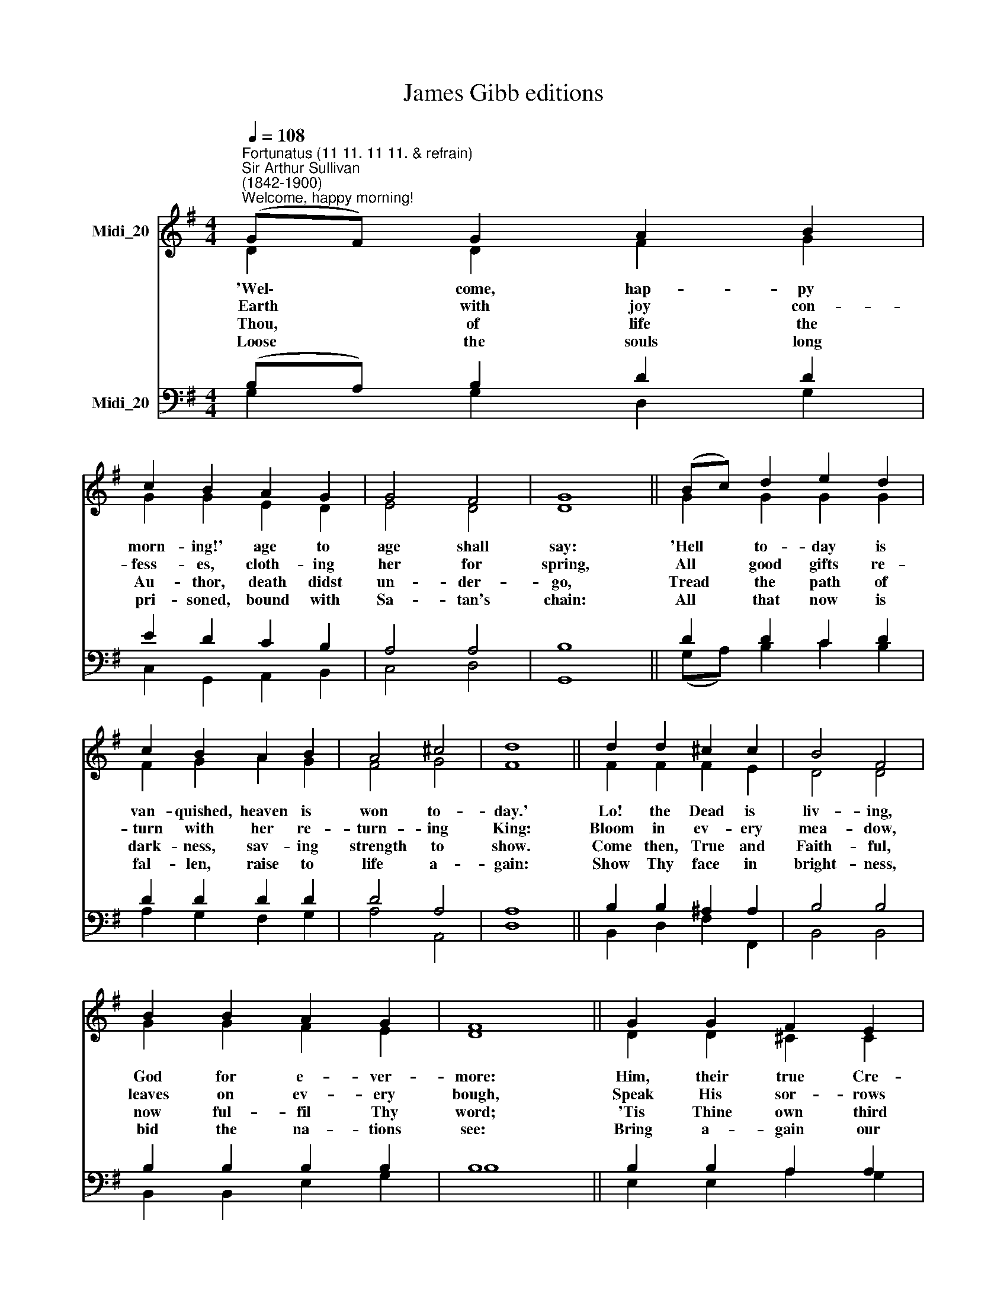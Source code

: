 X:1
T:James Gibb editions
%%score ( 1 2 ) ( 3 4 )
L:1/8
Q:1/4=108
M:4/4
K:G
V:1 treble nm="Midi_20"
V:2 treble 
V:3 bass nm="Midi_20"
V:4 bass 
V:1
"^Fortunatus (11 11. 11 11. & refrain)""^Sir Arthur Sullivan\n(1842-1900)""^Welcome, happy morning!" (GF) G2 A2 B2 | %1
w: ~~'Wel\- * come, hap- py|
w: ~~Earth * with joy con-|
w: ~~Thou, * of life the|
w: ~~Loose * the souls long|
 c2 B2 A2 G2 | G4 F4 | G8 || (Bc) d2 e2 d2 | c2 B2 A2 B2 | A4 ^c4 | d8 || d2 d2 ^c2 c2 | B4 F4 | %10
w: morn- ing!' age to|age shall|say:|'Hell * to- day is|van- quished, heaven is|won to-|day.'|Lo! the Dead is|liv- ing,|
w: fess- es, cloth- ing|her for|spring,|All * good gifts re-|turn with her re-|turn- ing|King:|Bloom in ev- ery|mea- dow,|
w: Au- thor, death didst|un- der-|go,|Tread * the path of|dark- ness, sav- ing|strength to|show.|Come then, True and|Faith- ful,|
w: pri- soned, bound with|Sa- tan's|chain:|All * that now is|fal- len, raise to|life a-|gain:|Show Thy face in|bright- ness,|
 B2 B2 A2 G2 | F8 || G2 G2 F2 E2 | A2 G2 F2 D2 | F4 E4 | D8 ||"^Refrain" (Bc) d2 e2 d2 | %17
w: God for e- ver-|more:|Him, their true Cre-|a- tor, all His|works a-|dore.|'Wel\- * come, hap- py|
w: leaves on ev- ery|bough,|Speak His sor- rows|end- ed, hail his|tri- umph|now.||
w: now ful- fil Thy|word;|'Tis Thine own third|morn- ing: rise, O|bur- ied|Lord!||
w: bid the na- tions|see:|Bring a- gain our|day- light: day re-|turns with|Thee.||
 B2 A2 G2 c2 | B4 A4 | G8 |] %20
w: morn- ing!' age to|age shall|say.|
w: |||
w: |||
w: |||
V:2
 D2 D2 F2 G2 | G2 G2 E2 D2 | E4 D4 | D8 || G2 G2 G2 G2 | F2 G2 A2 G2 | F4 G4 | F8 || F2 F2 F2 E2 | %9
 D4 D4 | G2 G2 F2 E2 | D8 || D2 D2 ^C2 C2 | D2 E2 D2 D2 | D4 ^C4 | D8 || G2 G2 G2 G2 | %17
 G2 F2 G2 A2 | G4 F4 | D8 |] %20
V:3
 (B,A,) B,2 D2 D2 | E2 D2 C2 B,2 | A,4 A,4 | B,8 || D2 D2 C2 D2 | D2 D2 D2 D2 | D4 A,4 | A,8 || %8
 B,2 B,2 ^A,2 A,2 | B,4 B,4 | B,2 B,2 B,2 B,2 | B,8 || B,2 B,2 A,2 A,2 | A,2 A,2 A,2 B,2 | %14
 A,4 G,4 | F,8 || D2 D2 C2 D2 | D2 C2 B,2 E2 | D6 C2 | %19
"^Venantius Honorius Clementianus Fortunatus (c.530-609)\ntrans. by John Ellerton (1826-93)" B,8 |] %20
V:4
 G,2 G,2 D,2 G,2 | C,2 G,,2 A,,2 B,,2 | C,4 D,4 | G,,8 || (G,A,) B,2 C2 B,2 | A,2 G,2 F,2 G,2 | %6
 A,4 A,,4 | D,8 || B,,2 D,2 F,2 F,,2 | B,,4 B,,4 | B,,2 B,,2 E,2 G,2 | B,8 || E,2 E,2 A,2 G,2 | %13
 F,2 ^C,2 D,2 G,,2 | A,,4 A,,4 | D,8 || (G,A,) B,2 C2 B,2 | G,2 D,2 E,2 C,2 | D,4 D,4 | G,,8 |] %20

